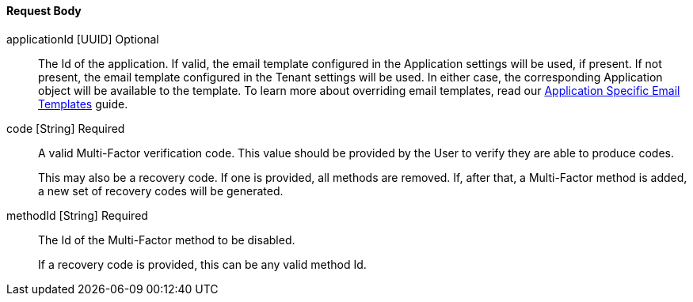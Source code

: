 ==== Request Body

[.api]
[field]#applicationId# [type]#[UUID]# [optional]#Optional#::
The Id of the application. If valid, the email template configured in the Application settings will be used, if present. If not present, the email template configured in the Tenant settings will be used. In either case, the corresponding Application object will be available to the template.
To learn more about overriding email templates, read our link:/docs/v1/tech/guides/configuring-application-specific-email-templates[Application Specific Email Templates] guide.

[field]#code# [type]#[String]# [required]#Required#::
A valid Multi-Factor verification code. This value should be provided by the User to verify they are able to produce codes.
+
This may also be a recovery code. If one is provided, all methods are removed. If, after that, a Multi-Factor method is added, a new set of recovery codes will be generated.

[field]#methodId# [type]#[String]# [required]#Required#::
The Id of the Multi-Factor method to be disabled.
+
If a recovery code is provided, this can be any valid method Id.
